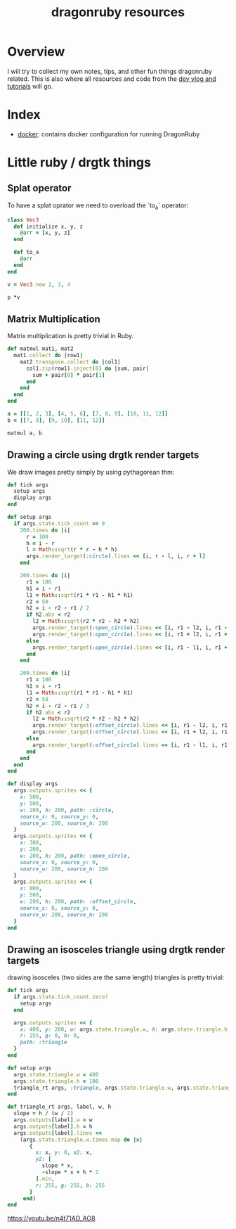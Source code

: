 #+TITLE: dragonruby resources

* Overview

I will try to collect my own notes, tips, and other fun things dragonruby related. This is also where all resources and code from the [[https://www.youtube.com/channel/UCzFlGBRh9YNy1QMEYWafblQ][dev vlog and tutorials]] will go.

* Index

- [[file:docker/README.org][docker]]: contains docker configuration for running DragonRuby
* Little ruby / drgtk things
** Splat operator
To have a splat oprator we need to overload the `to_a` operator:

#+begin_src ruby :session
  class Vec3
    def initialize x, y, z
      @arr = [x, y, z]
    end

    def to_a
      @arr
    end
  end

  v = Vec3.new 2, 3, 4

  p *v
#+end_src

#+RESULTS:
| 2 | 3 | 4 |

** Matrix Multiplication
Matrix multiplication is pretty trivial in Ruby.

#+begin_src ruby :session
  def matmul mat1, mat2
    mat1.collect do |row1|
      mat2.transpose.collect do |col1|
        col1.zip(row1).inject(0) do |sum, pair|
          sum + pair[0] * pair[1]
        end
      end
    end
  end

  a = [[1, 2, 3], [4, 5, 6], [7, 8, 9], [10, 11, 12]]
  b = [[7, 8], [9, 10], [11, 12]]

  matmul a, b
#+end_src

#+RESULTS:
|  58 |  64 |
| 139 | 154 |
| 220 | 244 |
| 301 | 334 |

** Drawing a circle using drgtk render targets

We draw images pretty simply by using pythagorean thm:


#+DOWNLOADED: screenshot @ 2021-03-14 00:28:52
[[file:Little_ruby_/_drgtk_things/2021-03-14_00-28-52_screenshot.png]]


#+begin_src ruby
  def tick args
    setup args
    display args
  end

  def setup args
    if args.state.tick_count == 0
      200.times do |i|
        r = 100
        h = i - r
        l = Math::sqrt(r * r - h * h)
        args.render_target(:circle).lines << [i, r - l, i, r + l]
      end

      200.times do |i|
        r1 = 100
        h1 = i - r1
        l1 = Math::sqrt(r1 * r1 - h1 * h1)
        r2 = 50
        h2 = i - r2 - r1 / 2
        if h2.abs < r2
          l2 = Math::sqrt(r2 * r2 - h2 * h2)
          args.render_target(:open_circle).lines << [i, r1 - l2, i, r1 - l1]
          args.render_target(:open_circle).lines << [i, r1 + l2, i, r1 + l1]
        else
          args.render_target(:open_circle).lines << [i, r1 - l1, i, r1 + l1]
        end
      end

      200.times do |i|
        r1 = 100
        h1 = i - r1
        l1 = Math::sqrt(r1 * r1 - h1 * h1)
        r2 = 50
        h2 = i - r2 - r1 / 3
        if h2.abs < r2
          l2 = Math::sqrt(r2 * r2 - h2 * h2)
          args.render_target(:offset_circle).lines << [i, r1 - l2, i, r1 - l1]
          args.render_target(:offset_circle).lines << [i, r1 + l2, i, r1 + l1]
        else
          args.render_target(:offset_circle).lines << [i, r1 - l1, i, r1 + l1]
        end
      end
    end
  end

  def display args
    args.outputs.sprites << {
      x: 500,
      y: 500,
      w: 200, h: 200, path: :circle,
      source_x: 0, source_y: 0,
      source_w: 200, source_h: 200
    }
    args.outputs.sprites << {
      x: 300,
      y: 200,
      w: 200, h: 200, path: :open_circle,
      source_x: 0, source_y: 0,
      source_w: 200, source_h: 200
    }
    args.outputs.sprites << {
      x: 800,
      y: 500,
      w: 200, h: 200, path: :offset_circle,
      source_x: 0, source_y: 0,
      source_w: 200, source_h: 200
    }
  end
#+end_src

#+DOWNLOADED: https://media.discordapp.net/attachments/674410581326823446/815862136562909224/unknown.png?width=960&height=593 @ 2021-03-14 00:18:59
[[file:Little_ruby_/_drgtk_things/2021-03-14_00-18-59_unknown.png.png]]

** Drawing an isosceles triangle using drgtk render targets
drawing isosceles (two sides are the same length) triangles is pretty trivial:

#+begin_src ruby
def tick args
  if args.state.tick_count.zero?
    setup args
  end

  args.outputs.sprites << {
    x: 400, y: 200, w: args.state.triangle.w, h: args.state.triangle.h,
    r: 255, g: 0, b: 0,
    path: :triangle
  }
end

def setup args
  args.state.triangle.w = 400
  args.state.triangle.h = 100
  triangle_rt args, :triangle, args.state.triangle.w, args.state.triangle.h
end

def triangle_rt args, label, w, h
  slope = h / (w / 2)
  args.outputs[label].w = w
  args.outputs[label].h = h
  args.outputs[label].lines <<
    (args.state.triangle.w.times.map do |x|
       {
         x: x, y: 0, x2: x,
         y2: [
           slope * x,
           -slope * x + h * 2
         ].min,
         r: 255, g: 255, b: 255
       }
     end)
end
#+end_src


#+DOWNLOADED: screenshot @ 2021-06-23 23:02:26
[[file:Little_ruby_/_drgtk_things/2021-06-23_23-02-26_screenshot.png]]

[[https://youtu.be/n4t71AD_AO8]]
